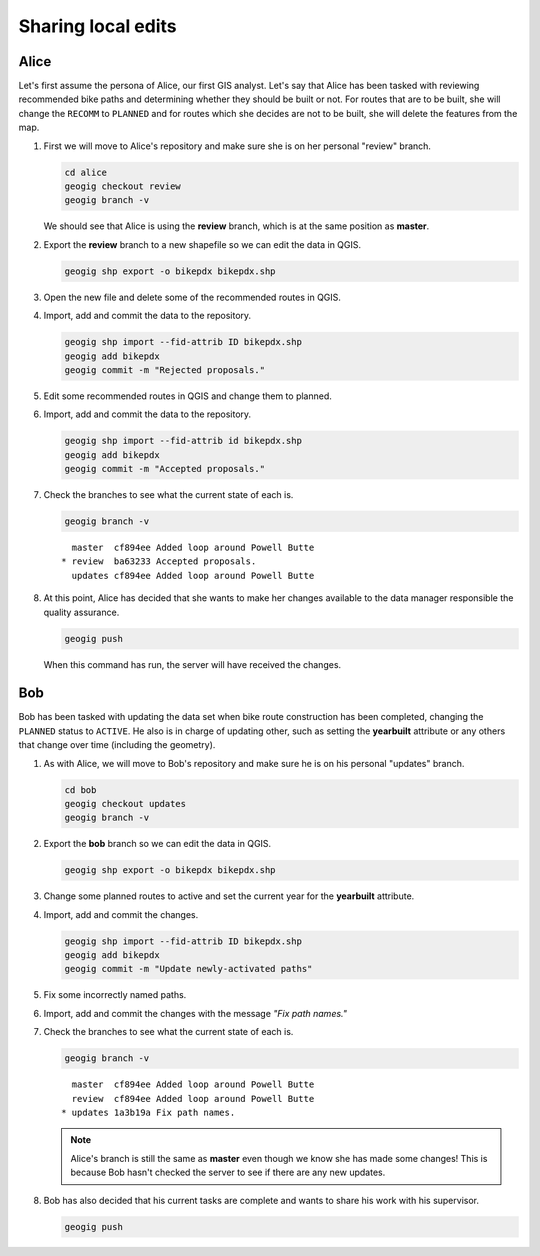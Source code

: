 Sharing local edits
===================

Alice
-----

Let's first assume the persona of Alice, our first GIS analyst. Let's say that Alice has been tasked with reviewing recommended bike paths and determining whether they should be built or not. For routes that are to be built, she will change the ``RECOMM`` to ``PLANNED`` and for routes which she decides are not to be built, she will delete the features from the map.

#. First we will move to Alice's repository and make sure she is on her personal "review" branch.

   .. code-block:: console

      cd alice
      geogig checkout review
      geogig branch -v

   We should see that Alice is using the **review** branch, which is at the same position as **master**.

#. Export the **review** branch to a new shapefile so we can edit the data in QGIS.

   .. code-block:: console

      geogig shp export -o bikepdx bikepdx.shp

#. Open the new file and delete some of the recommended routes in QGIS.

#. Import, add and commit the data to the repository.

   .. code-block:: console

      geogig shp import --fid-attrib ID bikepdx.shp
      geogig add bikepdx
      geogig commit -m "Rejected proposals."

#. Edit some recommended routes in QGIS and change them to planned.

#. Import, add and commit the data to the repository.

   .. code-block:: console

      geogig shp import --fid-attrib id bikepdx.shp
      geogig add bikepdx
      geogig commit -m "Accepted proposals."

#. Check the branches to see what the current state of each is.

   .. code-block:: console

      geogig branch -v

   ::

        master  cf894ee Added loop around Powell Butte
      * review  ba63233 Accepted proposals.
        updates cf894ee Added loop around Powell Butte

#. At this point, Alice has decided that she wants to make her changes available to the data manager responsible the quality assurance.

   .. code-block:: console

      geogig push

   When this command has run, the server will have received the changes.

Bob
---

Bob has been tasked with updating the data set when bike route construction has been completed, changing the ``PLANNED`` status to ``ACTIVE``. He also is in charge of updating other, such as setting the **yearbuilt** attribute or any others that change over time (including the geometry).

#. As with Alice, we will move to Bob's repository and make sure he is on his personal "updates" branch.

   .. code-block:: console

      cd bob
      geogig checkout updates
      geogig branch -v

#. Export the **bob** branch so we can edit the data in QGIS.

   .. code-block:: console

      geogig shp export -o bikepdx bikepdx.shp

#. Change some planned routes to active and set the current year for the **yearbuilt** attribute.

#. Import, add and commit the changes.

   .. code-block:: console

      geogig shp import --fid-attrib ID bikepdx.shp
      geogig add bikepdx
      geogig commit -m "Update newly-activated paths"

#. Fix some incorrectly named paths.

#. Import, add and commit the changes with the message *"Fix path names."*

#. Check the branches to see what the current state of each is.

   .. code-block:: console

      geogig branch -v

   ::
   
        master  cf894ee Added loop around Powell Butte
        review  cf894ee Added loop around Powell Butte
      * updates 1a3b19a Fix path names.

   .. note:: Alice's branch is still the same as **master** even though we know she has made some changes! This is because Bob hasn't checked the server to see if there are any new updates.

#. Bob has also decided that his current tasks are complete and wants to share his work with his supervisor.

   .. code-block:: console

      geogig push

